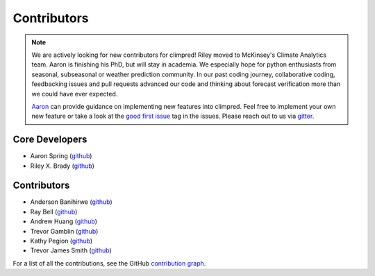 ************
Contributors
************

.. note::
  We are actively looking for new contributors for climpred! Riley moved to McKinsey's
  Climate Analytics team. Aaron is finishing his PhD, but will stay in academia.
  We especially hope for python enthusiasts from seasonal, subseasonal or weather
  prediction community. In our past coding journey, collaborative coding, feedbacking
  issues and pull requests advanced our code and thinking about forecast verification
  more than we could have ever expected.

  `Aaron`_ can provide guidance on
  implementing new features into climpred. Feel free to implement
  your own new feature or take a look at the `good first issue`_ tag in the issues.
  Please reach out to us via `gitter <https://gitter.im/climpred>`_.

Core Developers
===============
* Aaron Spring (`github <https://github.com/aaronspring/>`__)
* Riley X. Brady (`github <https://github.com/bradyrx/>`__)

Contributors
============
* Anderson Banihirwe (`github <https://github.com/andersy005/>`__)
* Ray Bell (`github <https://github.com/raybellwaves/>`__)
* Andrew Huang (`github <https://github.com/ahuang11/>`__)
* Trevor Gamblin (`github <https://github.com/threexc/>`__)
* Kathy Pegion (`github <https://github.com/kpegion/>`__)
* Trevor James Smith (`github <https://github.com/Zeitsperre/>`__)

For a list of all the contributions, see the GitHub `contribution graph`_.

.. _Aaron: https://github.com/aaronspring/
.. _contribution graph: https://github.com/pangeo-data/climpred/graphs/contributors
.. _good first issue: https://github.com/pangeo-data/climpred/issues?q=is%3Aissue+is%3Aopen+label%3A%22good+first+issue%22
